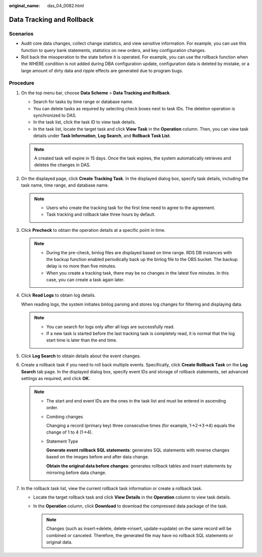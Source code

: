 :original_name: das_04_0082.html

.. _das_04_0082:

Data Tracking and Rollback
==========================

Scenarios
---------

-  Audit core data changes, collect change statistics, and view sensitive information. For example, you can use this function to query bank statements, statistics on new orders, and key configuration changes.
-  Roll back the misoperation to the state before it is operated. For example, you can use the rollback function when the WHERE condition is not added during DBA configuration update, configuration data is deleted by mistake, or a large amount of dirty data and ripple effects are generated due to program bugs.

Procedure
---------

#. On the top menu bar, choose **Data Scheme** > **Data Tracking and Rollback**.

   -  Search for tasks by time range or database name.
   -  You can delete tasks as required by selecting check boxes next to task IDs. The deletion operation is synchronized to DAS.
   -  In the task list, click the task ID to view task details.
   -  In the task list, locate the target task and click **View Task** in the **Operation** column. Then, you can view task details under **Task Information**, **Log Search**, and **Rollback Task List**.

   .. note::

      A created task will expire in 15 days. Once the task expires, the system automatically retrieves and deletes the changes in DAS.

#. On the displayed page, click **Create Tracking Task**. In the displayed dialog box, specify task details, including the task name, time range, and database name.

   .. note::

      -  Users who create the tracking task for the first time need to agree to the agreement.
      -  Task tracking and rollback take three hours by default.

#. Click **Precheck** to obtain the operation details at a specific point in time.

   .. note::

      -  During the pre-check, binlog files are displayed based on time range. RDS DB instances with the backup function enabled periodically back up the binlog file to the OBS bucket. The backup delay is no more than five minutes.
      -  When you create a tracking task, there may be no changes in the latest five minutes. In this case, you can create a task again later.

#. Click **Read Logs** to obtain log details.

   When reading logs, the system initiates binlog parsing and stores log changes for filtering and displaying data.

   .. note::

      -  You can search for logs only after all logs are successfully read.
      -  If a new task is started before the last tracking task is completely read, it is normal that the log start time is later than the end time.

#. Click **Log Search** to obtain details about the event changes.

#. Create a rollback task if you need to roll back multiple events. Specifically, click **Create Rollback Task** on the **Log Search** tab page. In the displayed dialog box, specify event IDs and storage of rollback statements, set advanced settings as required, and click **OK**.

   .. note::

      -  The start and end event IDs are the ones in the task list and must be entered in ascending order.

      -  Combing changes

         Changing a record (primary key) three consecutive times (for example, 1->2->3->4) equals the change of 1 to 4 (1->4).

      -  Statement Type

         **Generate event rollback SQL statements**: generates SQL statements with reverse changes based on the images before and after data change.

         **Obtain the original data before changes**: generates rollback tables and insert statements by mirroring before data change.

#. In the rollback task list, view the current rollback task information or create a rollback task.

   -  Locate the target rollback task and click **View Details** in the **Operation** column to view task details.
   -  In the **Operation** column, click **Download** to download the compressed data package of the task.

      .. note::

         Changes (such as insert->delete, delete->insert, update->update) on the same record will be combined or canceled. Therefore, the generated file may have no rollback SQL statements or original data.

